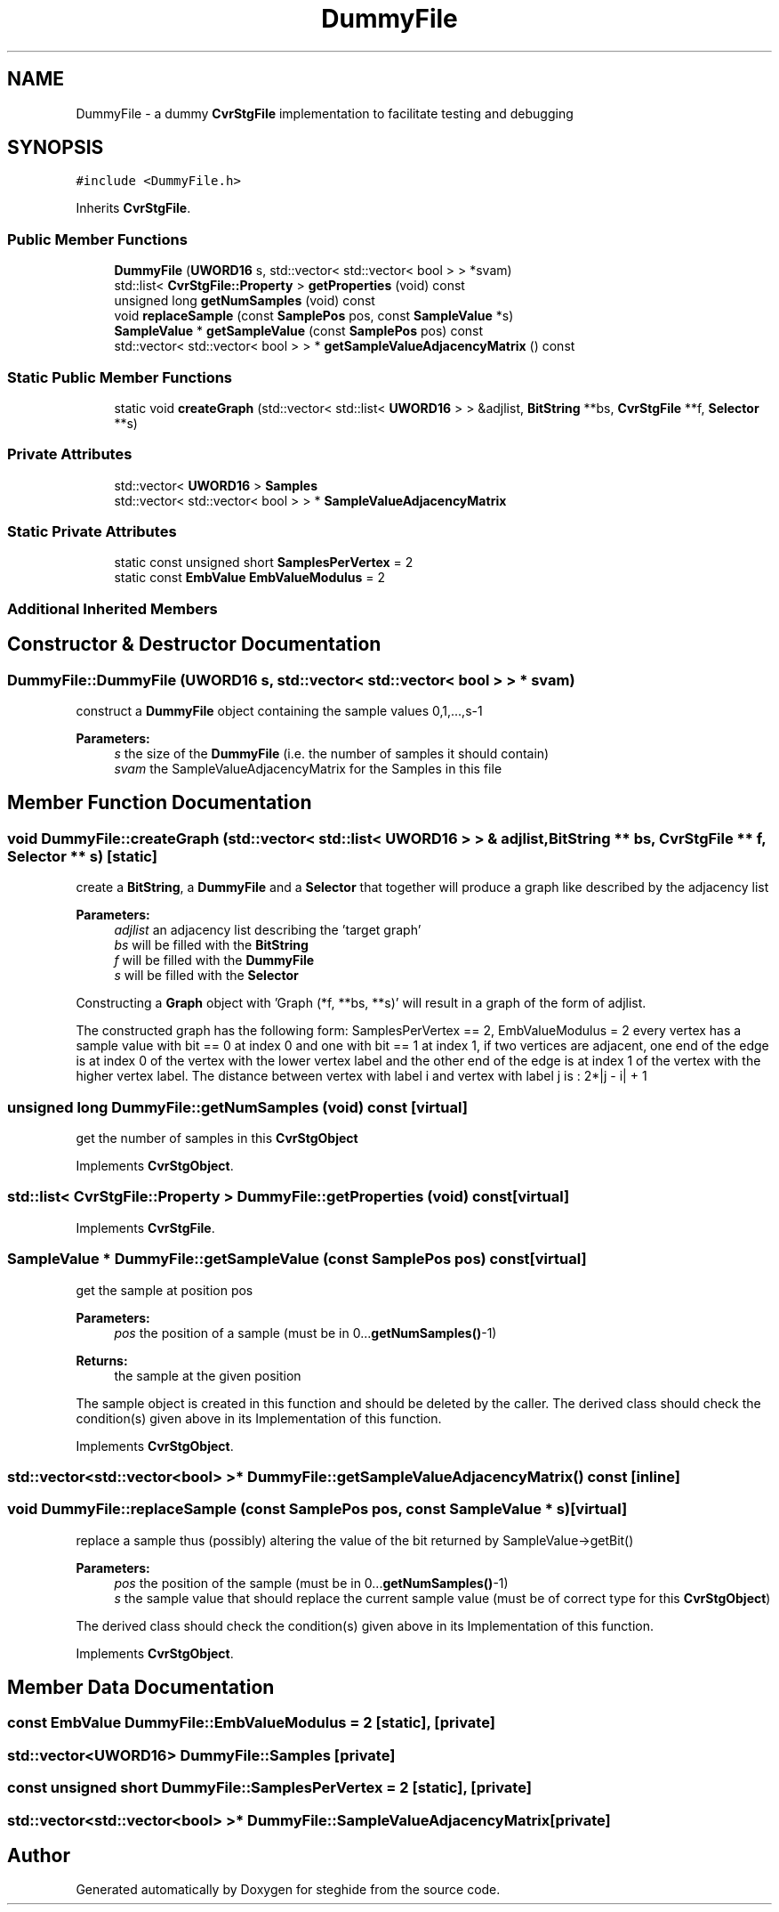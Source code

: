 .TH "DummyFile" 3 "Thu Aug 17 2017" "Version 0.5.1" "steghide" \" -*- nroff -*-
.ad l
.nh
.SH NAME
DummyFile \- a dummy \fBCvrStgFile\fP implementation to facilitate testing and debugging  

.SH SYNOPSIS
.br
.PP
.PP
\fC#include <DummyFile\&.h>\fP
.PP
Inherits \fBCvrStgFile\fP\&.
.SS "Public Member Functions"

.in +1c
.ti -1c
.RI "\fBDummyFile\fP (\fBUWORD16\fP s, std::vector< std::vector< bool > > *svam)"
.br
.ti -1c
.RI "std::list< \fBCvrStgFile::Property\fP > \fBgetProperties\fP (void) const"
.br
.ti -1c
.RI "unsigned long \fBgetNumSamples\fP (void) const"
.br
.ti -1c
.RI "void \fBreplaceSample\fP (const \fBSamplePos\fP pos, const \fBSampleValue\fP *s)"
.br
.ti -1c
.RI "\fBSampleValue\fP * \fBgetSampleValue\fP (const \fBSamplePos\fP pos) const"
.br
.ti -1c
.RI "std::vector< std::vector< bool > > * \fBgetSampleValueAdjacencyMatrix\fP () const"
.br
.in -1c
.SS "Static Public Member Functions"

.in +1c
.ti -1c
.RI "static void \fBcreateGraph\fP (std::vector< std::list< \fBUWORD16\fP > > &adjlist, \fBBitString\fP **bs, \fBCvrStgFile\fP **f, \fBSelector\fP **s)"
.br
.in -1c
.SS "Private Attributes"

.in +1c
.ti -1c
.RI "std::vector< \fBUWORD16\fP > \fBSamples\fP"
.br
.ti -1c
.RI "std::vector< std::vector< bool > > * \fBSampleValueAdjacencyMatrix\fP"
.br
.in -1c
.SS "Static Private Attributes"

.in +1c
.ti -1c
.RI "static const unsigned short \fBSamplesPerVertex\fP = 2"
.br
.ti -1c
.RI "static const \fBEmbValue\fP \fBEmbValueModulus\fP = 2"
.br
.in -1c
.SS "Additional Inherited Members"
.SH "Constructor & Destructor Documentation"
.PP 
.SS "DummyFile::DummyFile (\fBUWORD16\fP s, std::vector< std::vector< bool > > * svam)"
construct a \fBDummyFile\fP object containing the sample values 0,1,\&.\&.\&.,s-1 
.PP
\fBParameters:\fP
.RS 4
\fIs\fP the size of the \fBDummyFile\fP (i\&.e\&. the number of samples it should contain) 
.br
\fIsvam\fP the SampleValueAdjacencyMatrix for the Samples in this file 
.RE
.PP

.SH "Member Function Documentation"
.PP 
.SS "void DummyFile::createGraph (std::vector< std::list< \fBUWORD16\fP > > & adjlist, \fBBitString\fP ** bs, \fBCvrStgFile\fP ** f, \fBSelector\fP ** s)\fC [static]\fP"
create a \fBBitString\fP, a \fBDummyFile\fP and a \fBSelector\fP that together will produce a graph like described by the adjacency list 
.PP
\fBParameters:\fP
.RS 4
\fIadjlist\fP an adjacency list describing the 'target graph' 
.br
\fIbs\fP will be filled with the \fBBitString\fP 
.br
\fIf\fP will be filled with the \fBDummyFile\fP 
.br
\fIs\fP will be filled with the \fBSelector\fP
.RE
.PP
Constructing a \fBGraph\fP object with 'Graph (*f, **bs, **s)' will result in a graph of the form of adjlist\&.
.PP
The constructed graph has the following form: SamplesPerVertex == 2, EmbValueModulus = 2 every vertex has a sample value with bit == 0 at index 0 and one with bit == 1 at index 1, if two vertices are adjacent, one end of the edge is at index 0 of the vertex with the lower vertex label and the other end of the edge is at index 1 of the vertex with the higher vertex label\&. The distance between vertex with label i and vertex with label j is : 2*|j - i| + 1 
.SS "unsigned long DummyFile::getNumSamples (void) const\fC [virtual]\fP"
get the number of samples in this \fBCvrStgObject\fP 
.PP
Implements \fBCvrStgObject\fP\&.
.SS "std::list< \fBCvrStgFile::Property\fP > DummyFile::getProperties (void) const\fC [virtual]\fP"

.PP
Implements \fBCvrStgFile\fP\&.
.SS "\fBSampleValue\fP * DummyFile::getSampleValue (const \fBSamplePos\fP pos) const\fC [virtual]\fP"
get the sample at position pos 
.PP
\fBParameters:\fP
.RS 4
\fIpos\fP the position of a sample (must be in 0\&.\&.\&.\fBgetNumSamples()\fP-1) 
.RE
.PP
\fBReturns:\fP
.RS 4
the sample at the given position
.RE
.PP
The sample object is created in this function and should be deleted by the caller\&. The derived class should check the condition(s) given above in its Implementation of this function\&. 
.PP
Implements \fBCvrStgObject\fP\&.
.SS "std::vector<std::vector<bool> >* DummyFile::getSampleValueAdjacencyMatrix () const\fC [inline]\fP"

.SS "void DummyFile::replaceSample (const \fBSamplePos\fP pos, const \fBSampleValue\fP * s)\fC [virtual]\fP"
replace a sample thus (possibly) altering the value of the bit returned by SampleValue->getBit() 
.PP
\fBParameters:\fP
.RS 4
\fIpos\fP the position of the sample (must be in 0\&.\&.\&.\fBgetNumSamples()\fP-1) 
.br
\fIs\fP the sample value that should replace the current sample value (must be of correct type for this \fBCvrStgObject\fP)
.RE
.PP
The derived class should check the condition(s) given above in its Implementation of this function\&. 
.PP
Implements \fBCvrStgObject\fP\&.
.SH "Member Data Documentation"
.PP 
.SS "const \fBEmbValue\fP DummyFile::EmbValueModulus = 2\fC [static]\fP, \fC [private]\fP"

.SS "std::vector<\fBUWORD16\fP> DummyFile::Samples\fC [private]\fP"

.SS "const unsigned short DummyFile::SamplesPerVertex = 2\fC [static]\fP, \fC [private]\fP"

.SS "std::vector<std::vector<bool> >* DummyFile::SampleValueAdjacencyMatrix\fC [private]\fP"


.SH "Author"
.PP 
Generated automatically by Doxygen for steghide from the source code\&.
